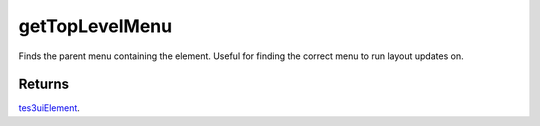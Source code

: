 getTopLevelMenu
====================================================================================================

Finds the parent menu containing the element. Useful for finding the correct menu to run layout updates on.

Returns
----------------------------------------------------------------------------------------------------

`tes3uiElement`_.

.. _`tes3uiElement`: ../../../lua/type/tes3uiElement.html
